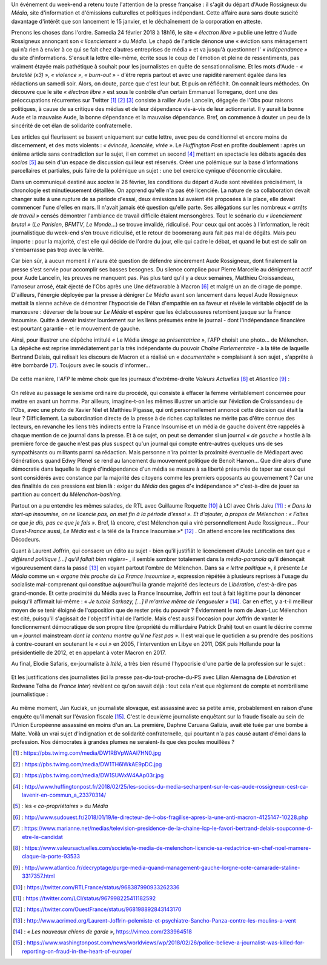 .. title: Soudaine passion de la presse pour le sort d'une confrère
.. slug: soudaine-passion-de-la-presse
.. date: 2018-02-26 22:00:39 UTC+01:00
.. tags: 
.. category: 
.. link: 
.. description: 
.. type: text
.. previewimage: /images/rossigneux/lcp2.png

Un événement du week-end a retenu toute l'attention de la presse française : il s'agit du départ d'Aude Rossigneux du *Média*, site d'information et d'émissions culturelles et politiques indépendant. Cette affaire aura sans doute suscité davantage d'intérêt que son lancement le 15 janvier, et le déchaînement de la corporation en atteste.

Prenons les choses dans l'ordre. Samedia 24 février 2018 à 18h16, le site *« électron libre »* publie une lettre d'Aude Rossigneux annonçant son *« licenciement »* du *Média*. Le chapô de l'article dénonce une « éviction sans ménagement qui n’a rien à envier à ce qui se fait chez d’autres entreprises de média » et va jusqu'à questionner l' *« indépendance »* du site d'informations. S'ensuit la lettre elle-même, écrite sous le coup de l'émotion et pleine de ressentiments, pas vraiment étayée mais pathétique à souhait pour les journalistes en quête de sensationnalisme. Et les mots d'Aude - *« brutalité (x3) »*, *« violence »*, *« burn-out »* -  d'être repris partout et avec une rapidité rarement égalée dans les rédactions un samedi soir. Alors, on doute, parce que c'est leur but. Et puis on réfléchit. On connaît leurs méthodes. On découvre que le site *« électron libre »* est sous le contrôle d'un certain Emmanuel Torregano, dont une des préoccupations récurrentes sur Twitter [#]_ [#]_ [#]_ consiste à railler Aude Lancelin, dégagée de l'Obs pour raisons politiques, à cause de sa critique des médias et de leur dépendance vis-à-vis de leur actionnariat. Il y aurait la bonne Aude et la mauvaise Aude, la bonne dépendance et la mauvaise dépendance. Bref, on commence à douter un peu de la sincérité de cet élan de solidarité confraternelle.

Les articles qui fleurissent se basent uniquement sur cette lettre, avec peu de conditionnel et encore moins de discernement, et des mots violents : *« évincée, licenciée, virée »*. Le *Huffington Post* en profite doublement : après un énième article sans contradiction sur le sujet, il en commet un second [#]_ mettant en spectacle les débats agacés des *socios* [#]_ au sein d'un espace de discussion qui leur est réservés. Créer une polémique sur la base d'informations parcellaires et partiales, puis faire de la polémique un sujet : une bel exercice cynique d'économie circulaire.

Dans un communiqué destiné aux *socios* le 26 février, les conditions du départ d'Aude sont révélées précisément, la chronologie est minutieusement détaillée. On apprend qu'elle n'a pas été licenciée. La nature de sa collaboration devait changer suite à une rupture de sa période d'essai, deux émissions lui avaient été proposées à la place, elle devait commencer l'une d'elles en mars. Il n'avait jamais été question qu'elle parte. Ses allégations sur les nombreux *« arrêts de travail »* censés démontrer l'ambiance de travail difficile étaient mensongères. Tout le scénario du *« licenciement brutal »* (*Le Parisien*, *BFMTV*, *Le Monde*…) se trouve invalidé, ridiculisé. Pour ceux qui ont accès à l'information, le récit journalistique du week-end s'en trouve ridiculisé, et le retour de boomerang aura fait pas mal de dégâts. Mais peu importe : pour la majorité, c'est elle qui décide de l'ordre du jour, elle qui cadre le débat, et quand le but est de salir on s'embarrasse pas trop avec la vérité.

Car bien sûr, à aucun moment il n'aura été question de défendre sincèrement Aude Rossigneux, dont finalement la presse s'est servie pour accomplir ses basses besognes. Du silence complice pour Pierre Marcelle au dénigrement actif pour Aude Lancelin, les preuves ne manquent pas. Pas plus tard qu'il y a deux semaines, Matthieu Croissandeau, l'arroseur arrosé, était éjecté de l'Obs après une Une défavorable à Macron [#]_ et malgré un an de cirage de pompe. D'ailleurs, l'énergie déployée par la presse à dénigrer *Le Média* avant son lancement dans lequel Aude Rossigneux mettait la sienne achève de démontrer l'hypocrisie de l'élan d'empathie en sa faveur et révèle le véritable objectif de la manœuvre : déverser de la boue sur *Le Média* et espérer que les éclaboussures retombent jusque sur la France Insoumise. Quitte à devoir insister lourdement sur les liens présumés entre le journal - dont l'indépendance financière est pourtant garantie - et le mouvement de gauche.

Ainsi, pour illustrer une dépêche intitulé *«* Le Média *limoge sa présentatrice »*, l'AFP choisit une photo… de Mélenchon. La dépêche est reprise immédiatement par la très indépendante du pouvoir *Chaîne Parlementaire* - à la tête de laquelle Bertrand Delais, qui relisait les discours de Macron et a réalisé un *« documentaire »* complaisant à son sujet , s'apprête à être bombardé [#]_. Toujours avec le soucis d'informer…

.. figure:: /images/rossigneux/lcp2.png

De cette manière, l'*AFP* le même choix que les journaux d'extrême-droite *Valeurs Actuelles* [#]_ et *Atlantico* [#]_ :

.. figure:: /images/rossigneux/extremedroite.png

On relève au passage le sexisme ordinaire du procédé, qui consiste à effacer la femme véritablement concernée pour mettre en avant un homme. Par ailleurs, imagine-t-on les mêmes illustrer un article sur l'éviction de Croissandeau de l'Obs, avec une photo de Xavier Niel et Matthieu Pigasse, qui ont personnellement annoncé cette décision qui était la leur ? Difficilement. La subordination directe de la presse à de riches capitalistes ne mérite pas d'être connue des lecteurs, en revanche les liens très indirects entre la France Insoumise et un média de gauche doivent être rappelés à chaque mention de ce journal dans la presse. Et à ce sujet, on peut se demander si un journal *« de gauche »* hostile à la première force de gauche n'est pas plus suspect qu'un journal qui compte entre-autres quelques uns de ses sympathisants ou militants parmi sa rédaction. Mais personne n'ira pointer la proximité éventuelle de Médiapart avec Génération.s quand Edwy Plenel se rend au lancement du mouvement politique de Benoît Hamon… Que dire alors d'une démocratie dans laquelle le degré d'indépendance d'un média se mesure à sa liberté présumée de taper sur ceux qui sont considérés avec constance par la majorité des citoyens comme les premiers opposants au gouvernement ? Car une des finalités de ces pressions est bien là : exiger du *Média* des gages d'« indépendance »* c'est-à-dire de jouer sa partition au concert du *Mélenchon-bashing*.

Partout on a pu entendre les mêmes salades, de RTL avec Guillaume Roquette [#]_ à LCI avec Chris Jaku [#]_ : *« Dans la start-up insoumise, on ne licencie pas, on met fin à la période d'essai ». Et d'ajouter, à propos de Mélenchon : « Faîtes ce que je dis, pas ce que je fais »*. Bref, là encore, c'est Mélenchon qui a viré personnellement Aude Rossigneux… Pour *Ouest-France* aussi, *Le Média* est « la télé de la France Insoumise »* [#]_ . On attend encore les rectifications des Décodeurs. 

Quant à Laurent Joffrin, qui consacre un édito au sujet - bien qu'il justifiât le licenciement d'Aude Lancelin en tant que *« différend politique […] qu'il fallait bien régler»*- , il semble sombrer totalement dans la *média-paranoïa* qu'il dénonçait vigoureusement dans la passé  [#]_ en voyant partout l'ombre de Mélenchon. Dans sa *« lettre politique »*, il présente *Le Média* comme un *« organe très proche de La France insoumise »*, expression répétée à plusieurs reprises à l'usage du socialiste mal-comprenant qui constitue aujourd’hui la grande majorité des lecteurs de *Libération*, c'est-à-dire pas grand-monde. Et cette proximité du Média avec la France Insoumise, Joffrin est tout à fait légitime pour la dénoncer puisqu'il affirmait lui-même : *« Je tutoie Sarkozy, […] il m'arrive même de l'engueuler »* [#]_. Car en effet, y a-t-il meilleur moyen de se tenir éloigné de l'opposition que de rester près du pouvoir ?
Évidemment le nom de Jean-Luc Mélenchon est cité, puisqu'il s'agissait de l'objectif initial de l'article. Mais c'est aussi l'occasion pour Joffrin de vanter le fonctionnement démocratique de son propre titre (propriété du milliardaire Patrick Drahi) tout en osant le décrire comme un *« journal* mainstream *dont le contenu montre qu’il ne l’est pas »*. Il est vrai que le quotidien a su prendre des positions à contre-courant en soutenant le *« oui »* en 2005, l'intervention en Libye en 2011, DSK puis Hollande pour la présidentielle de 2012, et en appelant à voter Macron en 2017.

Au final, Elodie Safaris, ex-journaliste à *Itélé*, a très bien résumé l'hypocrisie d'une partie de la profession sur le sujet :

.. figure:: /images/rossigneux/safaris.png

Et les justifications des journalistes (ici la presse pas-du-tout-proche-du-PS avec Lilian Alemagna de *Libération* et Redwane Telha de *France Inter*) révèlent ce qu'on savait déjà : tout cela n'est que règlement de compte et nombrilisme journalistique :

.. figure:: /images/rossigneux/justifications.png

Au même moment, Jan Kuciak, un journaliste slovaque, est assassiné avec sa petite amie, probablement en raison d'une enquête qu'il menait sur l'évasion fiscale [#]_. C'est le deuxième journaliste enquêtant sur la fraude fiscale au sein de l'Union Européenne assassiné en moins d'un an. La première, Daphne Caruana Galizia, avait été tuée par une bombe à Malte. Voilà un vrai sujet d'indignation et de solidarité confraternelle, qui pourtant n'a pas causé autant d'émoi dans la profession. Nos démocrates à grandes plumes ne seraient-ils que des poules mouillées ?


.. [#] : https://pbs.twimg.com/media/DW1RBVpWAAI7HN0.jpg
.. [#] : https://pbs.twimg.com/media/DW1TH6lWkAE9pDC.jpg
.. [#] : https://pbs.twimg.com/media/DW1SUWxW4AAp03r.jpg
.. [#] : http://www.huffingtonpost.fr/2018/02/25/les-socios-du-media-secharpent-sur-le-cas-aude-rossigneux-cest-ca-lavenir-en-commun_a_23370314/
.. [#] : les *« co-propriétaires »* du *Média*
.. [#] : http://www.sudouest.fr/2018/01/19/le-directeur-de-l-obs-fragilise-apres-la-une-anti-macron-4125147-10228.php
.. [#] : https://www.marianne.net/medias/television-presidence-de-la-chaine-lcp-le-favori-bertrand-delais-soupconne-d-etre-le-candidat
.. [#] : https://www.valeursactuelles.com/societe/le-media-de-melenchon-licencie-sa-redactrice-en-chef-noel-mamere-claque-la-porte-93533
.. [#] : http://www.atlantico.fr/decryptage/purge-media-quand-management-gauche-lorgne-cote-camarade-staline-3317357.html
.. [#] : https://twitter.com/RTLFrance/status/968387990933262336
.. [#] : https://twitter.com/LCI/status/967998225411182592
.. [#] : https://twitter.com/OuestFrance/status/968198892843143170
.. [#] : http://www.acrimed.org/Laurent-Joffrin-polemiste-et-psychiatre-Sancho-Panza-contre-les-moulins-a-vent
.. [#] : *« Les nouveaux chiens de garde »*, https://vimeo.com/233964518
.. [#] : https://www.washingtonpost.com/news/worldviews/wp/2018/02/26/police-believe-a-journalist-was-killed-for-reporting-on-fraud-in-the-heart-of-europe/
